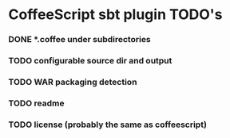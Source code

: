 * CoffeeScript sbt plugin TODO's
  :PROPERTIES:
  :ID:       8896C78E-6D2E-4969-AA16-CCC2425E8FA3
  :END:
*** DONE *.coffee under subdirectories
    CLOSED: [2010-08-16 Mon 21:29]
    :LOGBOOK:
    - State "DONE"       from "TODO"       [2010-08-16 Mon 21:29]
    :END:
*** TODO configurable source dir and output
*** TODO WAR packaging detection
*** TODO readme
*** TODO license (probably the same as coffeescript)
